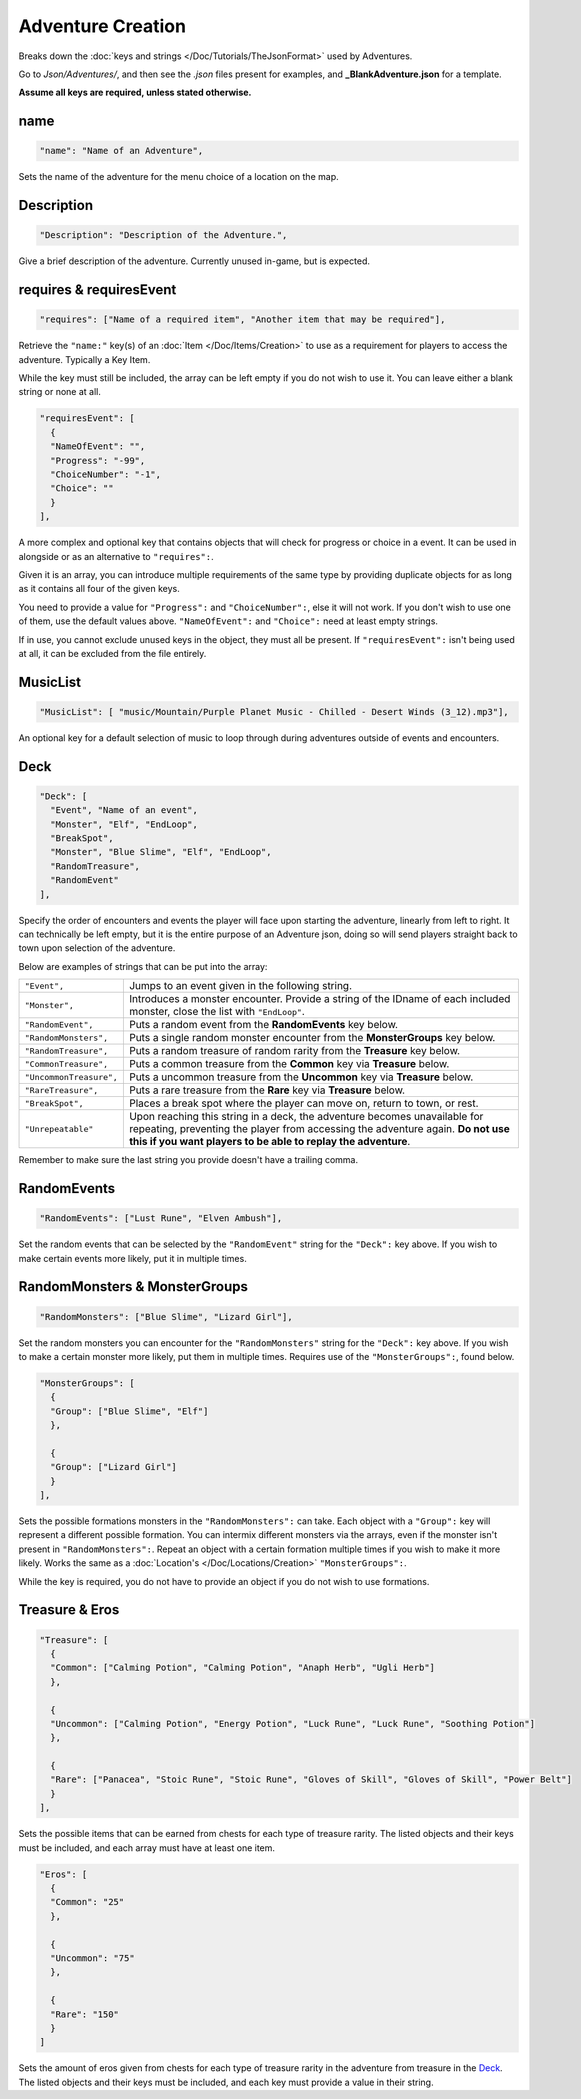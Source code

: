 **Adventure Creation**
=======================

Breaks down the :doc:`keys and strings </Doc/Tutorials/TheJsonFormat>` used by Adventures.

Go to *Json/Adventures/*, and then see the *.json* files present for examples, and **_BlankAdventure.json** for a template.

**Assume all keys are required, unless stated otherwise.**

**name**
---------

.. code-block:: javascript

  "name": "Name of an Adventure",

Sets the name of the adventure for the menu choice of a location on the map.

**Description**
----------------

.. code-block:: javascript

  "Description": "Description of the Adventure.",

Give a brief description of the adventure. Currently unused in-game, but is expected.

**requires & requiresEvent**
-----------------------------

.. code-block:: javascript

  "requires": ["Name of a required item", "Another item that may be required"],

Retrieve the ``"name:"`` key(s) of an :doc:`Item </Doc/Items/Creation>` to use as a requirement for players to access the adventure. Typically a Key Item.

While the key must still be included, the array can be left empty if you do not wish to use it. You can leave either a blank string or none at all.

.. code-block:: javascript

  "requiresEvent": [
    {
    "NameOfEvent": "",
    "Progress": "-99",
    "ChoiceNumber": "-1",
    "Choice": ""
    }
  ],

A more complex and optional key that contains objects that will check for progress or choice in a event. It can be used in alongside or as an alternative to ``"requires":``.

Given it is an array, you can introduce multiple requirements of the same type by providing duplicate objects for as long as it contains all four of the given keys.

You need to provide a value for ``"Progress":`` and ``"ChoiceNumber":``, else it will not work. If you don't wish to use one of them, use the default values above.
``"NameOfEvent":`` and ``"Choice":`` need at least empty strings.

If in use, you cannot exclude unused keys in the object, they must all be present.
If ``"requiresEvent":`` isn't being used at all, it can be excluded from the file entirely.

**MusicList**
--------------

.. code-block:: javascript

    "MusicList": [ "music/Mountain/Purple Planet Music - Chilled - Desert Winds (3_12).mp3"],

An optional key for a default selection of music to loop through during adventures outside of events and encounters.

**Deck**
---------

.. code-block:: javascript

  "Deck": [
    "Event", "Name of an event",
    "Monster", "Elf", "EndLoop",
    "BreakSpot",
    "Monster", "Blue Slime", "Elf", "EndLoop",
    "RandomTreasure",
    "RandomEvent"
  ],

Specify the order of encounters and events the player will face upon starting the adventure, linearly from left to right.
It can technically be left empty, but it is the entire purpose of an Adventure json, doing so will send players straight back to town upon selection of the adventure.

Below are examples of strings that can be put into the array:

.. list-table::
  :widths: 1 5

  * - ``"Event",``
    - Jumps to an event given in the following string.
  * - ``"Monster",``
    - Introduces a monster encounter. Provide a string of the IDname of each included monster, close the list with ``"EndLoop"``.
  * - ``"RandomEvent",``
    - Puts a random event from the **RandomEvents** key below.
  * - ``"RandomMonsters",``
    - Puts a single random monster encounter from the **MonsterGroups** key below.
  * - ``"RandomTreasure",``
    - Puts a random treasure of random rarity from the **Treasure** key below.
  * - ``"CommonTreasure",``
    - Puts a common treasure from the **Common** key via **Treasure** below.
  * - ``"UncommonTreasure",``
    - Puts a uncommon treasure from the **Uncommon** key via **Treasure** below.
  * - ``"RareTreasure",``
    - Puts a rare treasure from the **Rare** key via **Treasure** below.
  * - ``"BreakSpot",``
    - Places a break spot where the player can move on, return to town, or rest.
  * - ``"Unrepeatable"``
    - Upon reaching this string in a deck, the adventure becomes unavailable for repeating, preventing the player from accessing the adventure again. **Do not use this if you want players to be able to replay the adventure**.

Remember to make sure the last string you provide doesn't have a trailing comma.

**RandomEvents**
-----------------
.. code-block:: javascript

  "RandomEvents": ["Lust Rune", "Elven Ambush"],

Set the random events that can be selected by the ``"RandomEvent"`` string for the ``"Deck":`` key above. If you wish to make certain events more likely, put it in multiple times.

.. Perhaps the string name should be consistent to the key name like the others, or the key consistent to the string?

**RandomMonsters & MonsterGroups**
-----------------------------------
.. code-block:: javascript

  "RandomMonsters": ["Blue Slime", "Lizard Girl"],

Set the random monsters you can encounter for the ``"RandomMonsters"`` string for the ``"Deck":`` key above.
If you wish to make a certain monster more likely, put them in multiple times.
Requires use of the ``"MonsterGroups":``, found below.

.. code-block:: javascript

  "MonsterGroups": [
    {
    "Group": ["Blue Slime", "Elf"]
    },

    {
    "Group": ["Lizard Girl"]
    }
  ],

Sets the possible formations monsters in the ``"RandomMonsters":`` can take. Each object with a ``"Group":`` key will represent a different possible formation.
You can intermix different monsters via the arrays, even if the monster isn't present in ``"RandomMonsters":``.
Repeat an object with a certain formation multiple times if you wish to make it more likely.
Works the same as a :doc:`Location's </Doc/Locations/Creation>` ``"MonsterGroups":``.

While the key is required, you do not have to provide an object if you do not wish to use formations.

**Treasure & Eros**
--------------------
.. code-block:: javascript

  "Treasure": [
    {
    "Common": ["Calming Potion", "Calming Potion", "Anaph Herb", "Ugli Herb"]
    },

    {
    "Uncommon": ["Calming Potion", "Energy Potion", "Luck Rune", "Luck Rune", "Soothing Potion"]
    },

    {
    "Rare": ["Panacea", "Stoic Rune", "Stoic Rune", "Gloves of Skill", "Gloves of Skill", "Power Belt"]
    }
  ],

Sets the possible items that can be earned from chests for each type of treasure rarity.
The listed objects and their keys must be included, and each array must have at least one item.

.. code-block:: javascript

  "Eros": [
    {
    "Common": "25"
    },

    {
    "Uncommon": "75"
    },

    {
    "Rare": "150"
    }
  ]

Sets the amount of eros given from chests for each type of treasure rarity in the adventure from treasure in the `Deck`_.
The listed objects and their keys must be included, and each key must provide a value in their string.
